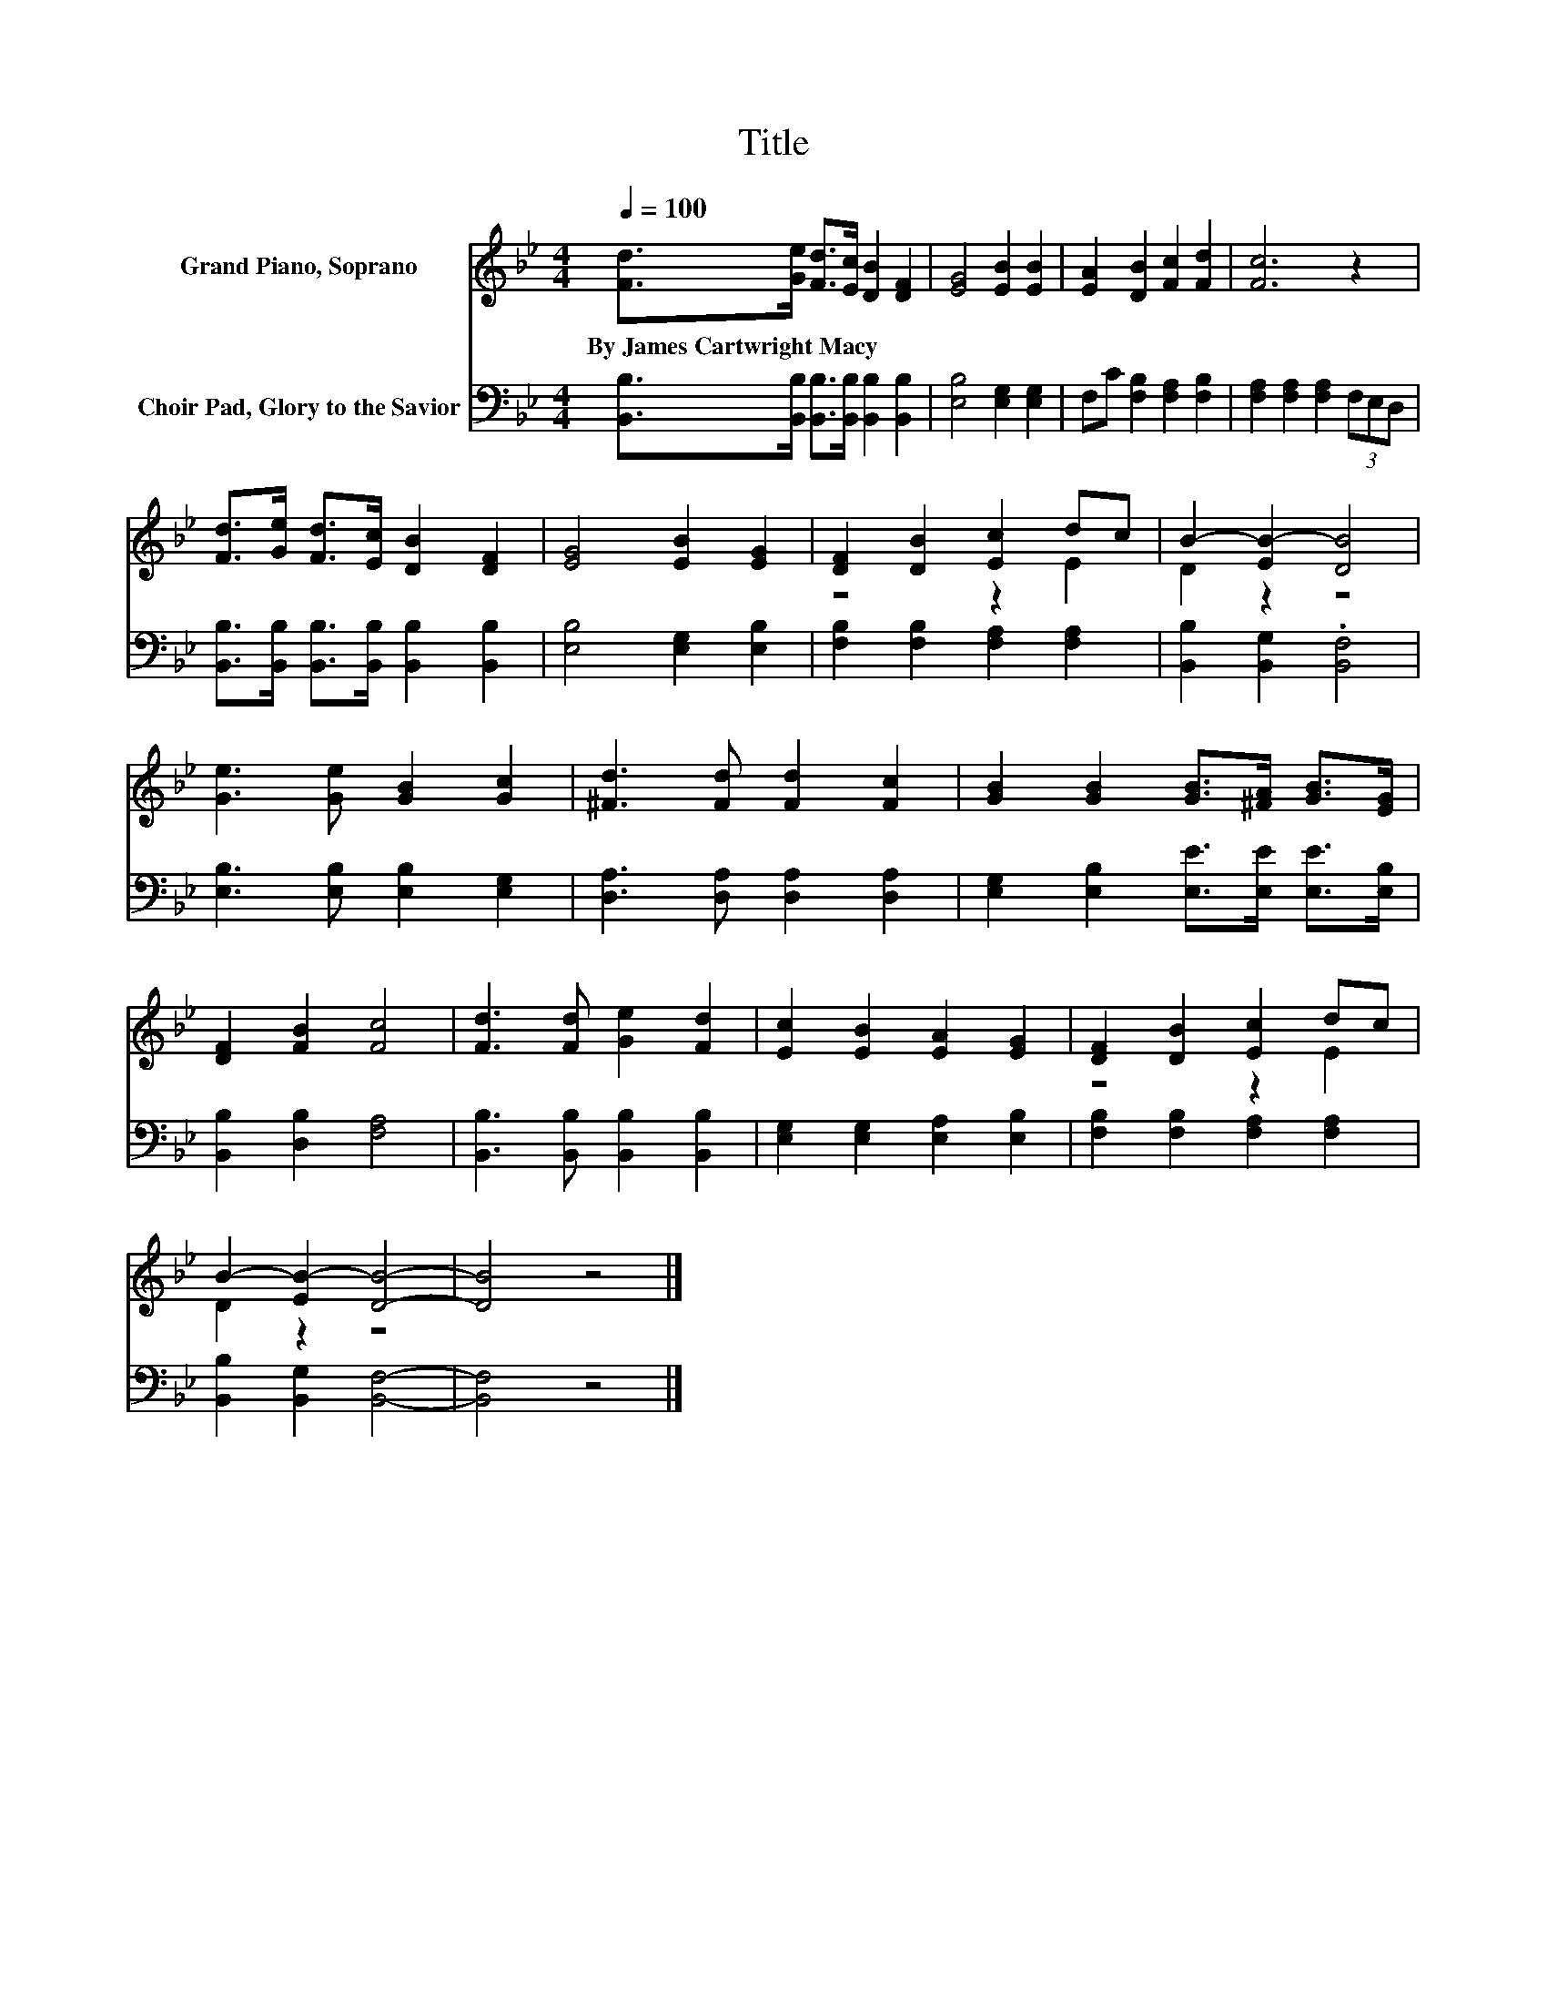 X:1
T:Title
%%score ( 1 2 ) 3
L:1/8
Q:1/4=100
M:4/4
K:Bb
V:1 treble nm="Grand Piano, Soprano"
V:2 treble 
V:3 bass nm="Choir Pad, Glory to the Savior"
V:1
 [Fd]>[Ge] [Fd]>[Ec] [DB]2 [DF]2 | [EG]4 [EB]2 [EB]2 | [EA]2 [DB]2 [Fc]2 [Fd]2 | [Fc]6 z2 | %4
w: By~James~Cartwright~Macy * * * * *||||
 [Fd]>[Ge] [Fd]>[Ec] [DB]2 [DF]2 | [EG]4 [EB]2 [EG]2 | [DF]2 [DB]2 [Ec]2 dc | B2- [EB-]2 [DB]4 | %8
w: ||||
 [Ge]3 [Ge] [GB]2 [Gc]2 | [^Fd]3 [Fd] [Fd]2 [Fc]2 | [GB]2 [GB]2 [GB]>[^FA] [GB]>[EG] | %11
w: |||
 [DF]2 [FB]2 [Fc]4 | [Fd]3 [Fd] [Ge]2 [Fd]2 | [Ec]2 [EB]2 [EA]2 [EG]2 | [DF]2 [DB]2 [Ec]2 dc | %15
w: ||||
 B2- [EB-]2 [DB]4- | [DB]4 z4 |] %17
w: ||
V:2
 x8 | x8 | x8 | x8 | x8 | x8 | z4 z2 E2 | D2 z2 z4 | x8 | x8 | x8 | x8 | x8 | x8 | z4 z2 E2 | %15
 D2 z2 z4 | x8 |] %17
V:3
 [B,,B,]>[B,,B,] [B,,B,]>[B,,B,] [B,,B,]2 [B,,B,]2 | [E,B,]4 [E,G,]2 [E,G,]2 | %2
 F,C [F,B,]2 [F,A,]2 [F,B,]2 | [F,A,]2 [F,A,]2 [F,A,]2 (3F,E,D, | %4
 [B,,B,]>[B,,B,] [B,,B,]>[B,,B,] [B,,B,]2 [B,,B,]2 | [E,B,]4 [E,G,]2 [E,B,]2 | %6
 [F,B,]2 [F,B,]2 [F,A,]2 [F,A,]2 | [B,,B,]2 [B,,G,]2 .[B,,F,]4 | [E,B,]3 [E,B,] [E,B,]2 [E,G,]2 | %9
 [D,A,]3 [D,A,] [D,A,]2 [D,A,]2 | [E,G,]2 [E,B,]2 [E,E]>[E,E] [E,E]>[E,B,] | %11
 [B,,B,]2 [D,B,]2 [F,A,]4 | [B,,B,]3 [B,,B,] [B,,B,]2 [B,,B,]2 | [E,G,]2 [E,G,]2 [E,A,]2 [E,B,]2 | %14
 [F,B,]2 [F,B,]2 [F,A,]2 [F,A,]2 | [B,,B,]2 [B,,G,]2 [B,,F,]4- | [B,,F,]4 z4 |] %17

